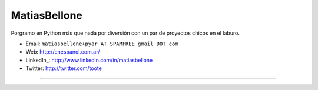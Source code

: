 
MatiasBellone
-------------

Porgramo en Python más que nada por diversión con un par de proyectos chicos en el laburo.

* Email: ``matiasbellone+pyar AT SPAMFREE gmail DOT com``

* Web: http://enespanol.com.ar/

* LinkedIn_: http://www.linkedin.com/in/matiasbellone

* Twitter: http://twitter.com/toote

-------------------------

 

.. ############################################################################



